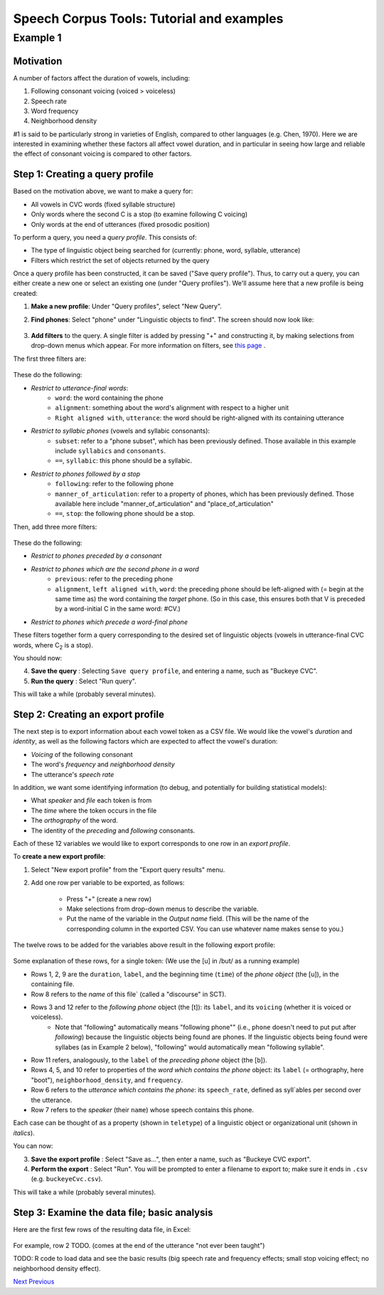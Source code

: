 ******************************************
Speech Corpus Tools: Tutorial and examples
******************************************


.. _example1:

Example 1	
###################

Motivation
*************

A number of factors affect the duration of vowels, including:

1. Following consonant voicing (voiced > voiceless)
2. Speech rate
3. Word frequency
4. Neighborhood density

#1 is said to be particularly strong in varieties of English, compared
to other languages (e.g. Chen, 1970). Here we are interested in
examining whether these factors all affect vowel duration, and in
particular in seeing how large and reliable the effect of consonant
voicing is compared to other factors.


Step 1: Creating a query profile
********************************

Based on the motivation above, we want to make a query for:

* All vowels in CVC words (fixed syllable structure)
* Only words where the second C is a stop (to examine following C voicing)
* Only words at the end of utterances (fixed prosodic position)


To perform a query, you need a *query profile*.  This consists of:

* The type of linguistic object being searched for (currently: phone, word, syllable, utterance)
* Filters which restrict the set of objects returned by the query

Once a query profile has been constructed, it can be saved ("Save query profile"). Thus, to carry out a query, you can either create a new one or select an existing one (under "Query profiles").  We'll assume here that a new profile is being created:

1. **Make a new profile**: Under "Query profiles", select "New Query".  

2. **Find phones**: Select "phone" under "Linguistic objects to find". The screen should now look like:

	.. image:: ex1Fig1.png
		:width: 563px
		:align: center
		:alt: Image cannot be displayed in your browser

	


3. **Add filters** to the query.  A single filter is added by pressing "+" and constructing it, by making selections from drop-down menus which appear. For more information on filters, see `this page <http://sct.readthedocs.io/en/latest/additional/filters.html>`_ .

The first three filters are: 

	.. image:: ex1Fig2.png
		:width: 563px
		:align: center
		:alt: Image cannot be displayed in your browser

These do the following:

* *Restrict to utterance-final words*:
    * ``word``: the word containing the phone
    * ``alignment``: something about the word's alignment with respect to a higher unit
    * ``Right aligned with``, ``utterance``: the word should be right-aligned with its containing utterance

* *Restrict to syllabic phones* (vowels and syllabic consonants):
    * ``subset``: refer to a "phone subset", which has been previously defined. Those available in this example include ``syllabics`` and ``consonants``.
    * ``==``, ``syllabic``: this phone should be a syllabic.

* *Restrict to phones followed by a stop*
    * ``following``: refer to the following phone
    * ``manner_of_articulation``: refer to a property of phones, which has been previously defined. Those available here include "manner_of_articulation" and "place_of_articulation"
    * ``==``, ``stop``: the following phone should be a stop.

Then, add three more filters:

	.. figure:: ex1Fig3.png
		:width: 563px
		:align: center
		:height: 375px
		:alt: Image cannot be displayed in your browser

	

These do the following:

* *Restrict to phones preceded by a consonant*

* *Restrict to phones which are the second phone in a word*
    * ``previous``: refer to the preceding phone
    * ``alignment``, ``left aligned with``, ``word``: the preceding phone should be left-aligned with (= begin at the same time as) the word containing the *target* phone.  (So in this case, this ensures both that V is preceded by a word-initial C in the same word: #CV.)

* *Restrict to phones which precede a word-final phone*

These filters together form a query corresponding to the desired set of linguistic objects (vowels in utterance-final CVC words, where C\ :sub:`2` \ is a stop).  

You should now:

4. **Save the query** : Selecting ``Save query profile``, and entering a name, such as "Buckeye CVC".

5. **Run the query** : Select "Run query".

This will take a while (probably several minutes).

Step 2: Creating an export profile
**********************************

The next step is to export information about each vowel token as a CSV file.  We would like the vowel's *duration* and *identity*, as well as the following factors which are expected to affect the vowel's duration:

* *Voicing* of the following consonant

* The word's *frequency* and *neighborhood density*

* The utterance's *speech rate*

In addition, we want some identifying information (to debug, and potentially for building statistical models):

* What *speaker* and *file* each token is from

* The *time* where the token occurs in the file

* The *orthography* of the word.

* The identity of the *preceding* and *following* consonants.

Each of these 12 variables we would like to export corresponds to one row in an *export profile*. 

To **create a new export profile**:

1. Select "New export profile" from the "Export query results" menu.  

2. Add one row per variable to be exported, as follows:

    * Press "+" (create a new row)

    * Make selections from drop-down menus to describe the variable.

    * Put the name of the variable in the `Output name` field.  (This will be the name of the corresponding column in the exported CSV. You can use whatever name makes sense to you.)

The twelve rows to be added for the variables above result in the following export profile:

	.. figure:: ex1Fig4.png
		:width: 600px
		:align: center
		:height: 450px
		:alt: Image cannot be displayed in your browser



Some explanation of these rows, for a single token:  (We use the [u] in /but/ as a running example)

* Rows 1, 2, 9 are the ``duration``, ``label``, and the beginning time (``time``) of the *phone object* (the [u]), in the containing file.

* Row 8 refers to the *name* of this file` (called a "discourse" in SCT).

* Rows 3 and 12 refer to the *following phone* object (the [t]): its ``label``, and its ``voicing`` (whether it is voiced or voiceless).
    * Note that "following" automatically means "following phone"" (i.e., ``phone`` doesn't need to put put after `following`) because the linguistic objects being found are phones. If the linguistic objects being found were syllabes (as in Example 2 below), "following" would automatically mean "following syllable".
    
* Row 11 refers, analogously, to the ``label`` of the *preceding phone* object (the [b]).

* Rows 4, 5, and 10 refer to properties of the *word which contains the phone* object: its ``label`` (= orthography, here "boot"), ``neighborhood_density``, and ``frequency``.
    
* Row 6 refers to the *utterance which contains the phone*: its ``speech_rate``, defined as syll`ables per second over the utterance.

* Row 7 refers to the *speaker* (their ``name``) whose speech contains this phone.


Each case can be thought of as a property (shown in ``teletype``) of a linguistic object or organizational unit (shown in *italics*).


You can now:

3. **Save the export profile** : Select "Save as...", then enter a name, such as "Buckeye CVC export".

4. **Perform the export** : Select "Run".  You will be prompted to enter a filename to export to; make sure it ends in ``.csv`` (e.g. ``buckeyeCvc.csv``).

This will take a while (probably several minutes).

Step 3: Examine the data file; basic analysis
*********************************************

Here are the first few rows of the resulting data file, in Excel:
	.. figure:: ex1Fig5.png
		:width: 600px
		:align: center
		:height: 300px
		:alt: Image cannot be displayed in your browser

	
For example, row 2 TODO. (comes at the end of the utterance "not ever been taught")


TODO: R code to load data and see the basic results (big speech rate and frequency effects; small stop voicing effect; no neighborhood density effect).


`Next <http://sct.readthedocs.io/en/latest/tutorial/example2.html>`_ 			`Previous <http://sct.readthedocs.io/en/latest/tutorial/vignetteMain.html>`_



